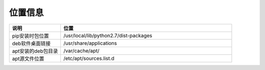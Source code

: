 位置信息
===============

.. csv-table::
   :header: "说明", "位置"
   :widths: 15, 50

   "pip安装时包位置","/usr/local/lib/python2.7/dist-packages"
   "deb软件桌面链接","/usr/share/applications"
   "apt安装的deb包目录","/var/cache/apt/"
   "apt源文件位置","/etc/apt/sources.list.d"
